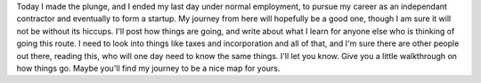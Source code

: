 Today I made the plunge, and I ended my last day under normal
employment, to pursue my career as an independant contractor and
eventually to form a startup. My journey from here will hopefully be a
good one, though I am sure it will not be without its hiccups. I'll post
how things are going, and write about what I learn for anyone else who
is thinking of going this route. I need to look into things like taxes
and incorporation and all of that, and I'm sure there are other people
out there, reading this, who will one day need to know the same things.
I'll let you know. Give you a little walkthrough on how things go. Maybe
you'll find my journey to be a nice map for yours.
